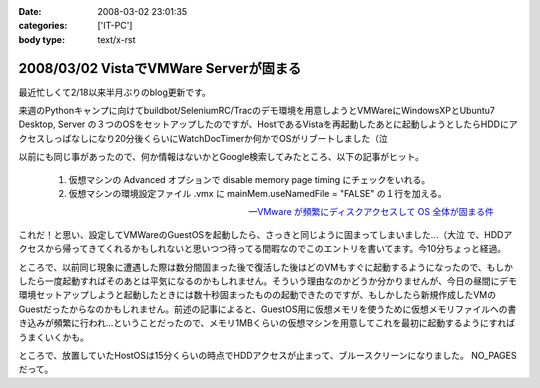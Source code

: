 :date: 2008-03-02 23:01:35
:categories: ['IT-PC']
:body type: text/x-rst

=======================================
2008/03/02 VistaでVMWare Serverが固まる
=======================================

最近忙しくて2/18以来半月ぶりのblog更新です。

来週のPythonキャンプに向けてbuildbot/SeleniumRC/Tracのデモ環境を用意しようとVMWareにWindowsXPとUbuntu7 Desktop, Server の３つのOSをセットアップしたのですが、HostであるVistaを再起動したあとに起動しようとしたらHDDにアクセスしっぱなしになり20分後くらいにWatchDocTimerか何かでOSがリブートしました（泣

以前にも同じ事があったので、何か情報はないかとGoogle検索してみたところ、以下の記事がヒット。

.. Highlights::

  1. 仮想マシンの Advanced オプションで disable memory page timing にチェックをいれる。

  2. 仮想マシンの環境設定ファイル .vmx に mainMem.useNamedFile = "FALSE" の１行を加える。

  -- `VMware が頻繁にディスクアクセスして OS 全体が固まる件`_

これだ！と思い、設定してVMWareのGuestOSを起動したら、さっきと同じように固まってしまいました...（大泣  で、HDDアクセスから帰ってきてくれるかもしれないと思いつつ待ってる間暇なのでこのエントリを書いてます。今10分ちょっと経過。

ところで、以前同じ現象に遭遇した際は数分間固まった後で復活した後はどのVMもすぐに起動するようになったので、もしかしたら一度起動すればそのあとは平気になるのかもしれません。そういう理由なのかどうか分かりませんが、今日の昼間にデモ環境セットアップしようと起動したときには数十秒固まったものの起動できたのですが、もしかしたら新規作成したVMのGuestだったからなのかもしれません。前述の記事によると、GuestOS用に仮想メモリを使うために仮想メモリファイルへの書き込みが頻繁に行われ...ということだったので、メモリ1MBくらいの仮想マシンを用意してこれを最初に起動するようにすればうまくいくかも。


ところで、放置していたHostOSは15分くらいの時点でHDDアクセスが止まって、ブルースクリーンになりました。 NO_PAGES だって。

.. _`VMware が頻繁にディスクアクセスして OS 全体が固まる件`: http://www.drk7.jp/MT/archives/001215.html


.. :extend type: text/html
.. :extend:



.. :comments:
.. :comment id: 2008-06-03.5466585459
.. :title: Re:VistaでVMWare Serverが固まる
.. :author: ukky
.. :date: 2008-06-03 17:25:47
.. :email: ukichon@gmail.com
.. :url: 
.. :body:
.. 私も同じ症状で困っていました。
.. 記事をみてなるほどと思い、ダミーの仮想OSから起動させるのを試してみました。メモリは最低が4MBからだったので1MBにはできませんでした。
.. 仮想OSを作ってからそちらを起動したら・・・以前と同様にHDDのアクセスランプつきっぱなしになって15分ほど何も操作できなくなりました。
.. ちなみに私の環境はVista Ultimate、Core2Duo T9300、4GBRAMです。次の手段としてはVmserver2.0が出たそうなのでそちらに切り替えてみることです。
.. 
.. :comments:
.. :comment id: 2008-06-04.9749461492
.. :title: Re:VistaでVMWare Serverが固まる
.. :author: しみずかわ
.. :date: 2008-06-04 23:49:36
.. :email: 
.. :url: 
.. :body:
.. コメントどうもです(^^
.. こちらも未だに改善できず。実験のたびにBlueScreenを見ることになるのでなかなか・・・。
.. 最近はGoogle等で、対策がうまくいった例が多く引っかかる様になってきたので、もうちょっと頑張れば何とかなるのかも？
.. 
.. VMWare 2.0はまだちょっと恐いな。
.. 
.. :comments:
.. :comment id: 2008-06-06.7645271929
.. :title: Re:VistaでVMWare Serverが固まる
.. :author: ukky
.. :date: 2008-06-06 13:16:09
.. :email: ukichon@gmail.com
.. :url: 
.. :body:
.. Vmserver2.0入れてみました。Consoleが専用アプリではなくブラウザのUIらしいです。
.. インストールできたのですがホスト起動時に「vmware-hostd が停止しました」というエラーが起きます。
.. インストール後にデスクトップにできるショートカットアイコンは1.0.5のときはConsoleの起動でしたが、
.. 2.0ではブラウザが立ち上がってローカル内のどこかにアクセスしようとするのですがページが表示できません。とのこと。
.. 結局何もできず、今度はVMplayerを試してみました。
.. VMplayerだとホストが停止することなく仮想OSを起動できました。
.. しかし仮想イメージの種類によってエラーが起きて起動できないものもありました。
.. はっきりしてませんが、Vistaで使用していた仮想イメージはエラーがでて、以前作ってあった仮想イメージだと起動できた感じです。
.. 結局気持ち悪くて1.0.5に戻しました。
.. でもこんなことを繰り返していて自分のマシンに不信感を感じ、結局マシン自体リカバリーしてしまいました。
.. 
.. ちなみにこんなサイトを見つけました。
.. http://jp.brothersoft.com/downloads-vista-vmware-server.html
.. ここを見ると、1.0.3がVistaに対応しているように書いてあるんですが真偽はわかりません。
.. ホストOSとしての対応状況が明記されていれば、Vistaに対応しているものを入れたいのですが・・・
.. マシンも綺麗になったので1.0.3を入れようかなと思っているのですが。
.. この辺の知識が薄くたいした情報にならずすみません。
